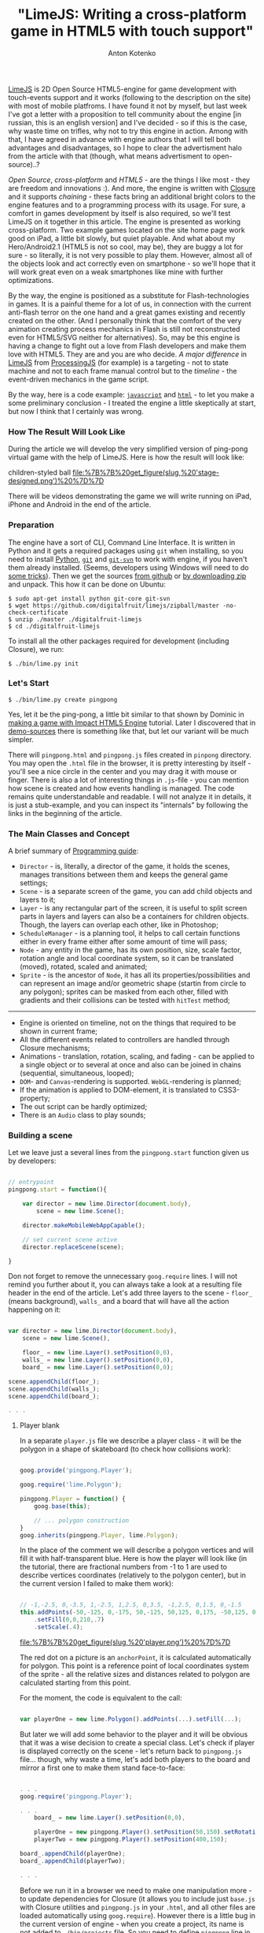 #+title: "LimeJS: Writing a cross-platform game in HTML5 with touch support"
#+publishDate: <2011-02-15T22:10>
#+tags: html5 javascript limejs
#+hugo_section: blog-en
#+author: Anton Kotenko

[[http://www.limejs.com][LimeJS]] is 2D Open Source HTML5-engine for
game development with touch-events support and it works (following to
the description on the site) with most of mobile platfroms. I have found
it not by myself, but last week I've got a letter with a proposition to
tell community about the engine [in russian, this is an english version]
and I've decided - so if this is the case, why waste time on trifles,
why not to try this engine in action. Among with that, I have agreed in
advance with engine authors that I will tell both advantages and
disadvantages, so I hope to clear the advertisment halo from the article
with that (though, what means advertisment to open-source)..?

/Open Source/, /cross-platform/ and /HTML5/ - are the things I like
most - they are freedom and innovations :). And more, the engine is
written with [[http://code.google.com/closure/][Closure]] and it
supports /chaining/ - these facts bring an additional bright colors to
the engine features and to a programming process with its usage. For
sure, a comfort in games development by itself is also required, so
we'll test LimeJS on it together in this article. The engine is
presented as working cross-platform. Two example games located on the
site home page work good on iPad, a little bit slowly, but quiet
playable. And what about my Hero/Android2.1 (HTML5 is not so cool, may
be), they are buggy a lot for sure - so literally, it is not very
possible to play them. However, almost all of the objects look and act
correctly even on smartphone - so we'll hope that it will work great
even on a weak smartphones like mine with further optimizations.

By the way, the engine is positioned as a substitute for
Flash-technologies in games. It is a painful theme for a lot of us, in
connection with the current anti-flash terror on the one hand and a
great games existing and recently created on the other. (And I
personally think that the comfort of the very animation creating process
mechanics in Flash is still not reconstructed even for HTML5/SVG neither
for alternatives). So, may be this engine is having a change to fight
out a love from Flash developers and make them love with HTML5. They are
and you are who decide. /A major difference/ in
[[http://www.limejs.com][LimeJS]] from
[[http://processingjs.org/][ProcessingJS]] (for example) is a
targeting - not to state machine and not to each frame manual control
but to the /timeline/ - the event-driven mechanics in the game script.

By the way, here is a code example:
[[http://paste.pocoo.org/show/336927/][=javascript=]] and
[[http://paste.pocoo.org/show/336929/][=html=]] - to let you make a some
preliminary conclusion - I treated the engine a little skeptically at
start, but now I think that I certainly was wrong.

*** How The Result Will Look Like
:PROPERTIES:
:CUSTOM_ID: how-the-result-will-look-like
:END:
During the article we will develop the very simplified version of
ping-pong virtual game with the help of LimeJS. Here is how the result
will look like:

#+caption: Men in blue shorts on a green soccer field playing with a
children-styled ball
[[file:%7B%7B%20get_figure(slug,%20'stage-designed.png')%20%7D%7D]]

There will be videos demonstrating the game we will write running on
iPad, iPhone and Android in the end of the article.

*** Preparation
:PROPERTIES:
:CUSTOM_ID: preparation
:END:
The engine have a sort of CLI, Command Line Interface. It is written in
Python and it gets a required packages using =git= when installing, so
you need to install [[http://python.org/download/][Python]],
[[http://git-scm.com/download][=git=]] and
[[http://www.kernel.org/pub/software/scm/git/docs/git-svn.html][=git-svn=]]
to work with engine, if you haven't them already installed. (Seems,
developers using Windows will need to do
[[http://stackoverflow.com/questions/350907/git-svn-on-windows-where-to-get-binaries][some
tricks]]). Then we get the sources
[[http://github.com/digitalfruit/limejs][from github]] or
[[https://github.com/digitalfruit/limejs/zipball/master][by downloading
zip]] and unpack. This how it can be done on Ubuntu:

#+begin_example
$ sudo apt-get install python git-core git-svn
$ wget https://github.com/digitalfruit/limejs/zipball/master -no-check-certificate
$ unzip ./master ./digitalfruit-limejs
$ cd ./digitalfruit-limejs
#+end_example

To install all the other packages required for development (including
Closure), we run:

#+begin_example
$ ./bin/lime.py init
#+end_example

*** Let's Start
:PROPERTIES:
:CUSTOM_ID: lets-start
:END:
#+begin_example
$ ./bin/lime.py create pingpong
#+end_example

Yes, let it be the ping-pong, a little bit similar to that shown by
Dominic in [[http://vimeo.com/17161851][making a game with Impact HTML5
Engine]] tutorial. Later I discovered that in
[[https://github.com/digitalfruit/limejs/tree/master/lime/demos/pong][demo-sources]]
there is something like that, but let our variant will be much simpler.

There will =pingpong.html= and =pingpong.js= files created in =pinpong=
directory. You may open the =.html= file in the browser, it is pretty
interesting by itself - you'll see a nice circle in the center and you
may drag it with mouse or finger. There is also a lot of interesting
things in =.js=-file - you can mention how scene is created and how
events handling is managed. The code remains quite understandable and
readable. I will not analyze it in details, it is just a stub-example,
and you can inspect its "internals" by following the links in the
beginning of the article.

*** The Main Classes and Concept
:PROPERTIES:
:CUSTOM_ID: the-main-classes-and-concept
:END:
A brief summary of
[[http://www.limejs.com/0-getting-started][Programming guide]]:

- =Director= - is, literally, a director of the game, it holds the
  scenes, manages transitions between them and keeps the general game
  settings;
- =Scene= - is a separate screen of the game, you can add child objects
  and layers to it;
- =Layer= - is any rectangular part of the screen, it is useful to split
  screen parts in layers and layers can also be a containers for
  children objects. Though, the layers can overlap each other, like in
  Photoshop;
- =ScheduleManager= - is a planning tool, it helps to call certain
  functions either in every frame either after some amount of time will
  pass;
- =Node= - any entity in the game, has its own position, size, scale
  factor, rotation angle and local coordinate system, so it can be
  translated (moved), rotated, scaled and animated;
- =Sprite= - is the ancestor of =Node=, it has all its
  properties/possibilities and can represent an image and/or geometric
  shape (startin from circle to any polygon); sprites can be masked from
  each other, filled with gradients and their collisions can be tested
  with =hitTest= method;

--------------

- Engine is oriented on timeline, not on the things that required to be
  shown in current frame;
- All the different events related to controllers are handled through
  Closure mechanisms;
- Animations - translation, rotation, scaling, and fading - can be
  applied to a single object or to several at once and also can be
  joined in chains (sequential, simultaneous, looped);
- =DOM=- and =Canvas=-rendering is supported. =WebGL=-rendering is
  planned;
- If the animation is applied to DOM-element, it is translated to
  CSS3-property;
- The out script can be hardly optimized;
- There is an =Audio= class to play sounds;

*** Building a scene
:PROPERTIES:
:CUSTOM_ID: building-a-scene
:END:
Let we leave just a several lines from the =pingpong.start= function
given us by developers:

#+begin_src javascript

// entrypoint
pingpong.start = function(){

    var director = new lime.Director(document.body),
        scene = new lime.Scene();

    director.makeMobileWebAppCapable();

    // set current scene active
    director.replaceScene(scene);

}
#+end_src

Don not forget to remove the unneсessary =goog.require= lines. I will
not remind you further about it, you can always take a look at a
resulting file header in the end of the article. Let's add three layers
to the scene - =floor_= (means background), =walls_= and a board that
will have all the action happening on it:

#+begin_src javascript

var director = new lime.Director(document.body),
    scene = new lime.Scene(),

    floor_ = new lime.Layer().setPosition(0,0),
    walls_ = new lime.Layer().setPosition(0,0),
    board_ = new lime.Layer().setPosition(0,0);

scene.appendChild(floor_);
scene.appendChild(walls_);
scene.appendChild(board_);

. . .
#+end_src

**** Player blank
:PROPERTIES:
:CUSTOM_ID: player-blank
:END:
In a separate =player.js= file we describe a player class - it will be
the polygon in a shape of skateboard (to check how collisions work):

#+begin_src javascript

goog.provide('pingpong.Player');

goog.require('lime.Polygon');

pingpong.Player = function() {
    goog.base(this);

    // ... polygon construction
}
goog.inherits(pingpong.Player, lime.Polygon);
#+end_src

In the place of the comment we will describe a polygon vertices and will
fill it with half-transparent blue. Here is how the player will look
like (in the tutorial, there are fractional numbers from -1 to 1 are
used to describe vertices coordinates (relatively to the polygon
center), but in the current version I failed to make them work):

#+begin_src javascript

// -1,-2.5, 0,-3.5, 1,-2.5, 1,2.5, 0,3.5, -1,2.5, 0,1.5, 0,-1.5
this.addPoints(-50,-125, 0,-175, 50,-125, 50,125, 0,175, -50,125, 0,75, 0,-75)
    .setFill(0,0,210,.7)
    .setScale(.4);
#+end_src

#+caption: Player
[[file:%7B%7B%20get_figure(slug,%20'player.png')%20%7D%7D]]

The red dot on a picture is an =anchorPoint=, it is calculated
automatically for polygon. This point is a reference point of local
coordinates system of the sprite - all the relative sizes and distances
related to polygon are calculated starting from this point.

For the moment, the code is equivalent to the call:

#+begin_src javascript

var playerOne = new lime.Polygon().addPoints(...).setFill(...);
#+end_src

But later we will add some behavior to the player and it will be obvious
that it was a wise decision to create a special class. Let's check if
player is displayed correctly on the scene - let's return back to
=pingpong.js= file... though, why waste a time, let's add both players
to the board and mirror a first one to make them stand face-to-face:

#+begin_src javascript

. . .
goog.require('pingpong.Player');

. . .
    board_ = new lime.Layer().setPosition(0,0),

    playerOne = new pingpong.Player().setPosition(50,150).setRotation(180),
    playerTwo = new pingpong.Player().setPosition(400,150);

board_.appendChild(playerOne);
board_.appendChild(playerTwo);

. . .
#+end_src

Before we run it in a browser we need to make one manipulation more - to
update dependencies for Closure (it allows you to include just =base.js=
with Closure utilities and =pingpong.js= in your =.html=, and all other
files are loaded automatically using =goog.require=). However there is a
little bug in the current version of engine - when you create a project,
its name is not added to =./bin/projects= file. So you need to define
=pingpong= line in your =./bin/projects= file before, and after that you
can update the dependencies:

#+begin_example
$ vim ./bin/projects   # add `pingpong` line
$ ./bin/lime.py update
#+end_example

So, this is what you can see on the screen:

#+caption: Beach-boys wearing blue shorts
[[file:%7B%7B%20get_figure(slug,%20'stage1.png')%20%7D%7D]]

**** Ball blank
:PROPERTIES:
:CUSTOM_ID: ball-blank
:END:
Now let's make a =ball.js= file with this content:

#+begin_src javascript

goog.provide('pingpong.Ball');

goog.require('lime.Circle');

pingpong.Ball = function() {
    goog.base(this);

    this.setFill(255,0,0,.7)
        .setSize(20,20);
}
goog.inherits(pingpong.Ball, lime.Circle);
#+end_src

Then update dependencies:

#+begin_example
$ ./bin/lime.py update
#+end_example

And add the ball to the board in =pingpong.js=:

#+begin_src javascript

. . .
goog.require('pingpong.Ball');
. . .

    playerOne = new pingpong.Player().setPosition(50,150).setRotation(180),
    playerTwo = new pingpong.Player().setPosition(400,150),
    ball = new pingpong.Ball().setPosition(275,150);

board_.appendChild(playerOne);
board_.appendChild(playerTwo);
board_.appendChild(ball);
#+end_src

#+caption: Beach-boys wearing blue shorts playing with a ball
[[file:%7B%7B%20get_figure(slug,%20'stage2.png')%20%7D%7D]]

**** Background
:PROPERTIES:
:CUSTOM_ID: background
:END:
Now let's create a field with a players, every player will have a half
of the field with its own color. We will say =Director= what are the
game screen size parameters:

#+begin_src javascript

var director = new lime.Director(document.body,600,480),
#+end_src

This dimensions are not related to any pixels, by no means - the game
canvas is automatically resized and maximized to the screen when
required, but these dimensions allow us to use relative positions of
elements on the canvas. Correct the ball position and players positions
relatively to new screen size:

#+begin_src javascript

playerOne = new pingpong.Player().setPosition(40,240).setRotation(180),
playerTwo = new pingpong.Player().setPosition(600,240),
ball = new pingpong.Ball().setPosition(320,240);
#+end_src

Now, at last, the background. Yep, it will be just two sprites,
splitting the screen in half - no indirect logic.

#+begin_src javascript

floor_.appendChild(new lime.Sprite().setPosition(160,240)
                                    .setSize(320,480)
                                    .setFill(100,100,100));
floor_.appendChild(new lime.Sprite().setPosition(480,240)
                                    .setSize(320,480)
                                    .setFill(200,200,200));

board_.appendChild(...);
. . .
#+end_src

#+caption: Beach-boys wearing blue shorts playing on a asphalt
[[file:%7B%7B%20get_figure(slug,%20'stage3.png')%20%7D%7D]]

**** Wall blank
:PROPERTIES:
:CUSTOM_ID: wall-blank
:END:
Wall will not have a lot of logic, but as a tradition we will also place
it in a separate class. Walls will have 20x20 size. Create a file
=wall.js= with this content:

#+begin_src javascript

goog.provide('pingpong.Wall');

goog.require('lime.Sprite');

pingpong.Wall = function() {
    goog.base(this);

    this.setFill(255,255,0)
        .setSize(20,20);
}
goog.inherits(pingpong.Wall, lime.Sprite);
#+end_src

Update dependencies:

#+begin_example
$ ./bin/lime.py update
#+end_example

And place the walls along the canvas edges in =pingpong.js=:

#+begin_src javascript

. . .
goog.require('pingpong.Wall');
. . .

floor_.appendChild(...);

// horizontal walls
for (x = 10; x <= 630; x += 20) {
    walls_.appendChild(new pingpong.Wall().setPosition(x, 10));
    walls_.appendChild(new pingpong.Wall().setPosition(x, 470));
}
// vertical walls
for (y = 30; y <= 450; y += 20) {
    walls_.appendChild(new pingpong.Wall().setPosition(10, y));
    walls_.appendChild(new pingpong.Wall().setPosition(630, y));
}

board_.appendChild(...);
#+end_src

That's all, the game board is complete - we can start to program logic!

#+caption: Beach-boys wearing blue shorts with a ball over a grey
rectangles surrounded with yellow crates
[[file:%7B%7B%20get_figure(slug,%20'stage4.png')%20%7D%7D]]

**** Players logic
:PROPERTIES:
:CUSTOM_ID: players-logic
:END:
Player sprite must move vertically towards the touched or clicked point,
omitting the walls. Moving is done easy:

#+begin_src javascript

. . .

director.makeMobileWebAppCapable();

goog.events.listen(floor_,['mousedown','touchstart'],function(e){
    var player_ = (e.position.x <= 320) ? playerOne : playerTwo;
    player_.runAction(
            new lime.animation.MoveTo(player_.getPosition().x,
                                      e.position.y).setDuration(1));
});

director.replaceScene(scene);
#+end_src

But with this behaviour the players are moving through walls. Keep each
wall instance to test on collisions with player is not a best way for
us, so we will let a programmer to determine what rectangular bounds are
restricted for player. Thus we will need two methods in the end of
=player.js=:

#+begin_src javascript

pingpong.Player.prototype.setMovementBounds = function(top,right,bottom,left) {
    this._moveBounds = new goog.math.Box(top,right,bottom,left);
    return this;
}

pingpong.Player.prototype.alignBounds = function(x, y) {
    if (this._moveBounds === undefined) return new goog.math.Coordinate(x, y);
    var size_ = new goog.math.Size(this.getSize().width * this.getScale().x,
                                   this.getSize().height * this.getScale().y);
    var newX = x, newY = y;
    if (x < (this._moveBounds.left + (size_.width / 2)))
                  newX = this._moveBounds.left + (size_.width / 2);
    if (x > (this._moveBounds.right - (size_.width / 2)))
                  newX = this._moveBounds.right - (size_.width / 2);
    if (y < (this._moveBounds.top + (size_.height / 2)))
                  newY = this._moveBounds.top + (size_.height / 2);
    if (y > (this._moveBounds.bottom - (size_.height / 2)))
                  newY = this._moveBounds.bottom - (size_.height / 2);
    return new goog.math.Coordinate(newX, newY);
}
#+end_src

The first one allows to set rectangular boundaries for player's movement
and the second one - returns the position aligned to the edges of this
bounds. Note that scale vector is taken into account in calculation
process.

Now let's update the players' definitions in =pingpong.js=:

#+begin_src javascript

playerOne = new pingpong.Player().setPosition(40,240)
                                 .setRotation(180)
                                 .setMovementBounds(20,620,460,20),
playerTwo = new pingpong.Player().setPosition(600,240)
                                 .setMovementBounds(20,620,460,20),
#+end_src

And let's correct the event where the movement happens:

#+begin_src javascript

goog.events.listen(floor_,['mousedown','touchstart'],function(e){
    var player_ = (e.position.x <= 320) ? playerOne : playerTwo;
    player_.runAction(
            new lime.animation.MoveTo(
                    player_.alignBounds(player_.getPosition().x,
                                        e.screenPosition.y))
                              .setDuration(1));
});
#+end_src

**** Ball logic
:PROPERTIES:
:CUSTOM_ID: ball-logic
:END:
We will also need some additional functions for a ball. The first one,
as for player, allows to set ball movement bounds, the second one allows
to set ball velocity and the third one allows to set "reset position" -
a position where the ball will returned when if one of the players
misses it (=ball.js=):

#+begin_src javascript

pingpong.Ball = function() {
    goog.base(this);

    this.setFill(255,0,0,.7)
        .setSize(20,20);

    this._xCoef = 1;
    this._yCoef = 1;

    this._resetPos = new goog.math.Coordinate(0, 0);
    this._velocity = 2;
}
goog.inherits(pingpong.Ball,lime.Circle);

pingpong.Ball.prototype.setMovementBounds = function(top,right,bottom,left) {
    this._moveBounds = new goog.math.Box(top,right,bottom,left);
    return this;
}

pingpong.Ball.prototype.setVelocity = function(velocity) {
    if (velocity) this._velocity = velocity;
    return this;
}

pingpong.Ball.prototype.setResetPosition = function(x, y) {
    this._resetPos = new goog.math.Coordinate(x, y);
    return this;
}
#+end_src

There we also describe the main detection function, it will test if one
of the players catched the ball and will reset ball position if not. If
the vertical wall was hit, funtion returns the position of hit to let
the outer function to determine which player to blame, judging by theirs
position.

#+begin_src javascript

pingpong.Ball.prototype.updateAndCheckHit = function(dt,playerOne,playerTwo) {
    var newPos_ = this.getPosition();
    var size_ = new goog.math.Size(this.getSize().width * this.getScale().x,
                                   this.getSize().height * this.getScale().y);
    newPos_.x += this._xCoef * this._velocity * dt;
    newPos_.y += this._yCoef * this._velocity * dt;
    var hitVBounds_ = false; // vertical bounds were hit
    if (this._moveBounds !== undefined) {
        if (newPos_.x <= (this._moveBounds.left + (size_.width / 2)))
                         { this._xCoef = 1; hitVBounds_ = true; }
        if (newPos_.x >= (this._moveBounds.right - (size_.width / 2)))
                         { this._xCoef = -1; hitVBounds_ = true; }
        if (newPos_.y <= (this._moveBounds.top + (size_.height / 2)))
                         this._yCoef = 1;
        if (newPos_.y >= (this._moveBounds.bottom - (size_.height / 2)))
                         this._yCoef = -1;
    }
    var p1catched_ = playerOne.catched(this.getParent().localToScreen(newPos_));
    var p2catched_ = playerTwo.catched(this.getParent().localToScreen(newPos_));
    if (hitVBounds_ && !p1catched_ && !p2catched_) {
        this.setPosition(this._resetPos.x,this._resetPos.y);
        return newPos_;
    } else if (p1catched_) { this.xCoef = 1; return null; }
      else if (p2catched_) { this.xCoef = -1; return null; }
    this.setPosition(newPos_.x, newPos_.y);
    return null;
}
#+end_src

#+begin_quote
In such functions you will need to monitor the current coordinate
system, you work with, closely and to convert it properly when it is
required. In this case =parnet= - is the layer that holds the ball and
the ball position is the position relative to this layer coordinate
system. Thereby we convert the ball position defined in layer coordinate
system into the screen coordinate system before passing it to the
=catched= method, and inside the =catched= method described below, we
convert the passed ball position defined in screen coordinate system
into the player local coordinate system.
#+end_quote

Now we need to add the =catched= method which is used in previous
function to =player.js= file. Using all the polygon vertices coordinates
+ scale and rotation, it returns if passed position is inside the area
of polygon:

#+begin_src javascript

pingpong.Player.prototype.catched = function(pos) {
    var p = this.getPoints(),
        s = this.getScale(),
        r = this.getRotation(),
        plen = p.length,
        coord = this.screenToLocal(pos),
        inPoly = false;

    var rsin = Math.sin(r * Math.PI / 180),
        rcos = Math.cos(r * Math.PI / 180),
        csx = coord.x * s.x,
        csy = coord.y * s.y,
        crx = (csx * rcos) - (csy * rsin),
        cry = (csx * rsin) + (csy * rcos);
        crx = coord.x, cry = coord.y;

    if (plen > 2) {
        var i, j, c = 0;

        for (i = 0, j = plen - 1; i < plen; j = i++) {
            var pix_ = p[i].x, piy_ = p[i].y,
                pjx_ = p[j].x, pjy_ = p[j].y;

            if (((piy_ > cry) != (pjy_ > cry)) &&
                (crx < (pjx_ - pix_) * (cry - piy_) /
                    (pjy_ - piy_) + pix_)) {
                    inPoly = !inPoly;
                }
        }
    }

    return inPoly;
}
#+end_src

New setting are required to be set when initializing the ball in
=pingpong.js=:

#+begin_src javascript

ball = new pingpong.Ball().setPosition(320,240)
                          .setMovementBounds(20,620,460,20)
                          .setVelocity(.2)
                          .setResetPosition(320,240);
#+end_src

And now the main thing, checking the events that happened with the ball.
We will use =schedule= method from =scheduleManager=, it calls the given
function in each frame, telling it how much time passed from the
previous frame. Currently we will blame the player who missed the ball
in console and in the next subchapter we will make a =Label= for it:

#+begin_src javascript

goog.events.listen(. . .);

var hitPos_;
lime.scheduleManager.schedule(function(dt){
    if (hitPos_ = ball.updateAndCheckHit(dt, playerOne, playerTwo)) {
       console.log('player',(hitPos_.x <= 320) ? 1 : 2,'is a loser');
    };
},ball);

director.replaceScene(scene);
#+end_src

**** Blaming Message
:PROPERTIES:
:CUSTOM_ID: blaming-message
:END:
Now will add a label which will tell us who failed to catch the ball.
Just an information about who failed, we will not waste time on counting
the score:

#+begin_src javascript

ball = . . .
       .setResetPosition(320,240),

label = new lime.Label().setPosition(280,30)
                        .setText('').setFontFamily('Verdana')
                        .setFontColor('#c00').setFontSize(18)
                        .setFontWeight('bold').setSize(150,30);
#+end_src

Don't forget to add the label the to board layer:

#+begin_src javascript

board_.appendChild(ball);
board_.appendChild(label);
#+end_src

And, replace the output target from console to label:

#+begin_src javascript

goog.events.listen(. . .);

var hitPos_ = null, defDelay_ = 500, delay_ = defDelay_;
lime.scheduleManager.schedule(function(dt){
    delay_ -= dt;
    if (delay_ <= 0) label.setText('');
    if (hitPos_ = ball.updateAndCheckHit(dt, playerOne, playerTwo)) {
       label.setText('player ' + ((hitPos_.x <= 320) ? 1 : 2) + ' is a loser');
       delay_ = defDelay_;
    };
},ball);

director.replaceScene(scene);
#+end_src

That's all. the ball is flying over the board, bounces from players, the
one who missed it is blamed with the evil red label - I think it is
enough for demonstration game.

**** Make-up
:PROPERTIES:
:CUSTOM_ID: make-up
:END:
Great, let's do some make-up to demonstrate how gradients and textures
work.

Let out background will have a nice grass-greeny color - we will change
a background sprites initialization in =pingpong.js=:

#+begin_src javascript

floor_.appendChild(new lime.Sprite().setPosition(160,240)
                                    .setSize(321,480)
                                    .setFill(new lime.fill.LinearGradient()
                                                     .setDirection(0,1,1,0)
                                                     .addColorStop(0,0,92,0,1)
                                                     .addColorStop(1,134,200,105,1)));
floor_.appendChild(new lime.Sprite().setPosition(480,240)
                                    .setSize(320,480)
                                    .setFill(new lime.fill.LinearGradient()
                                                     .setDirection(1,1,0,0)
                                                     .addColorStop(0,0,92,0,1)
                                                     .addColorStop(1,134,200,105,1)));
#+end_src

For players (=player.js=) we will give a little bit transparent sea-like
blue gradient:

#+begin_src javascript

this.addPoints(-50,-125, 0,-175, 50,-125, 50,125, 0,175, -50,125, 0,75, 0,-75)
    .setFill(new lime.fill.LinearGradient()
                          .setDirection(0,1,1,0)
                          .addColorStop(0,0,0,210,.7)
                          .addColorStop(1,0,0,105,.7))
    .setScale(.4);
#+end_src

Ball (=ball.js=) will have a texture:

#+begin_src javascript

this.setFill('./ball.png')
    .setSize(20,20);
#+end_src

Wall (=wall.js=) will be painted with concrete blue color and inherited
from =RoundedRect=:

#+begin_src javascript

pingpong.Wall = function() {
    goog.base(this);

    this.setFill(109,122,181)
        .setSize(20,20)
        .setRadius(3);
}
goog.inherits(pingpong.Wall, lime.RoundedRect);
#+end_src

Now everything looks much prettier:

#+caption: Men in blue shorts on a soccer field playing with children
ball
[[file:%7B%7B%20get_figure(slug,%20'stage-designed.png')%20%7D%7D]]

**** Compilation
:PROPERTIES:
:CUSTOM_ID: compilation
:END:
So, the demonstration game is complete. Here are the sources I've got:

[[http://paste.pocoo.org/show/338943/][=pingpong.js=]] |
[[http://paste.pocoo.org/show/338944/][=player.js=]] |
[[http://paste.pocoo.org/show/338945/][=ball.js=]] |
[[http://paste.pocoo.org/show/338946/][=wall.js=]] |
[[http://dl.dropbox.com/u/928694/test-pingpong/ball.png][=ball.png=]] |
[[http://paste.pocoo.org/show/338948/][=pingpong.html=]]

Now please re-check all =goog.require= lines - delete the calls that
were not used then update the dependencies and collect all the resulting
things in one script:

#+begin_example
$ ./bin/lime.py update
$ ./bin/lime.py build pingpong -o pingpong/compiled/pp.js
#+end_example

You can copy a =pingpong.html= file into =compiled= folder and change
the Javascript calls in the header:

#+begin_src html

<!DOCTYPE HTML>

<html>
<head>
    <title>pingpong</title>
    <script type="text/javascript" src="pp.js"></script>
</head>

<body onload="pingpong.start()"></body>

</html>
#+end_src

*** Resume
:PROPERTIES:
:CUSTOM_ID: resume
:END:
I felt skeptical to the engine at first, (just) two games presented at
the site are too casual for me. There are not a lot of example and
details in documention, and there is a lot of things required for
installation. And an acid square as =favicon=... :)

But then I've played in the game with numbers, it appeared to be quiet
exciting (its principles are similar to =Super 7 HD= for iPad - but it
is a simple one, event though it a demo). But then, when I've trained
while writing a game from the article, everything appeared to be
convenient, comfortable, considered and even minimalistic. There are
minor tweaks and dampness and things not covered in documentation, but
if the resulting code is forward-compatible, why not - right now guys
are fixing all this stuff. So the final opinion is definitely positive.

The main thing - it is not a state-machine-based engine that is
fashionable now - you can build on game script and bind to events, not
to time or current frame, you don't need to think how to optimize
drawing a lot of objects in next frame - yes, it almost Flash, it is sad
that there is no editor :).

*** Video
:PROPERTIES:
:CUSTOM_ID: video
:END:

#+begin_html
  <iframe src="http://player.vimeo.com/video/19973495" width="400" height="300" frameborder="0">
#+end_html

#+begin_html
  </iframe>
#+end_html

#+begin_html
  <p>
#+end_html

LimeJS Engine demonstation on iPhone - PingPong game from Ulric Wilfred
on Vimeo.

#+begin_html
  </p>
#+end_html

#+begin_html
  <iframe src="http://player.vimeo.com/video/19973601" width="400" height="706" frameborder="0">
#+end_html

#+begin_html
  </iframe>
#+end_html

#+begin_html
  <p>
#+end_html

LimeJS Engine demonstation on Android - PingPong game from Ulric Wilfred
on Vimeo.

#+begin_html
  </p>
#+end_html

#+begin_html
  <iframe src="http://player.vimeo.com/video/19973167" width="400" height="225" frameborder="0">
#+end_html

#+begin_html
  </iframe>
#+end_html

#+begin_html
  <p>
#+end_html

LimeJS Engine demonstation on iPad - PingPong game from Ulric Wilfred on
Vimeo.

#+begin_html
  </p>
#+end_html

(Videos are recorded with the help of engine authors)

*** To play
:PROPERTIES:
:CUSTOM_ID: to-play
:END:
[[http://shamansir.madfire.net/_pingpong/pingpong.html][Here you can try
to play]] (it can be a little buggy, because it is a very simplified
version, please compare the platform-related experience you get with
what you see on video)

#+caption: QRCode
[[file:%7B%7B%20get_figure(slug,%20'qrcode.png')%20%7D%7D]]

P.S. Special thanks to [[http://www.lazio.com.ua/][lazio_od]], he helped
me with testing among with engine authors.
